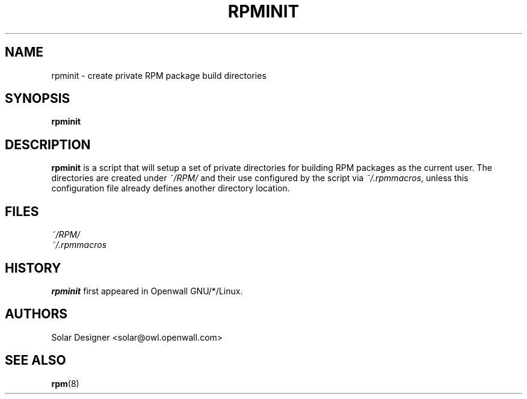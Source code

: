 .\" $Id$
.TH RPMINIT 1 "17 December 2002" "ALT Linux"
.SH NAME
rpminit \- create private RPM package build directories
.SH SYNOPSIS
.B rpminit
.SH DESCRIPTION
.B rpminit
is a script that will setup a set of private directories for building
RPM packages as the current user.  The directories are created under
.I ~/RPM/
and their use configured by the script via
.IR ~/.rpmmacros ,
unless this configuration file already defines another directory location.
.SH FILES
.I ~/RPM/
.br
.I ~/.rpmmacros
.SH HISTORY
.B rpminit
first appeared in Openwall GNU/*/Linux.
.SH AUTHORS
Solar Designer <solar@owl.openwall.com>
.SH SEE ALSO
.BR rpm (8)
